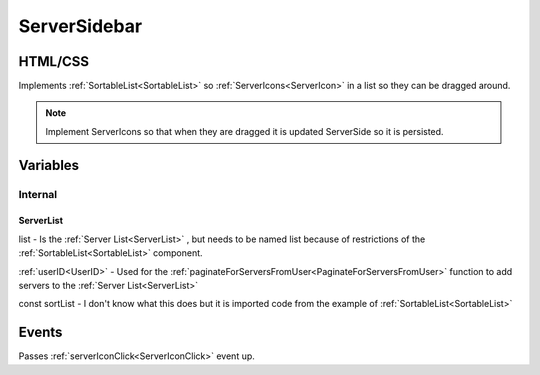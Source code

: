 =============
ServerSidebar
=============


--------
HTML/CSS
--------

Implements :ref:`SortableList<SortableList>` so :ref:`ServerIcons<ServerIcon>` in a list so they can be dragged around.

.. note::

    Implement ServerIcons so that when they are dragged it is updated ServerSide so it is persisted.

---------
Variables
---------

########
Internal
########

**********
ServerList
**********

list - Is the :ref:`Server List<ServerList>` , but needs to be named list because of restrictions of the :ref:`SortableList<SortableList>`
component.

:ref:`userID<UserID>` - Used for the :ref:`paginateForServersFromUser<PaginateForServersFromUser>` function to add servers to the :ref:`Server List<ServerList>`

const sortList - I don't know what this does but it is imported code from the example of :ref:`SortableList<SortableList>`

------
Events
------

Passes :ref:`serverIconClick<ServerIconClick>` event up.

